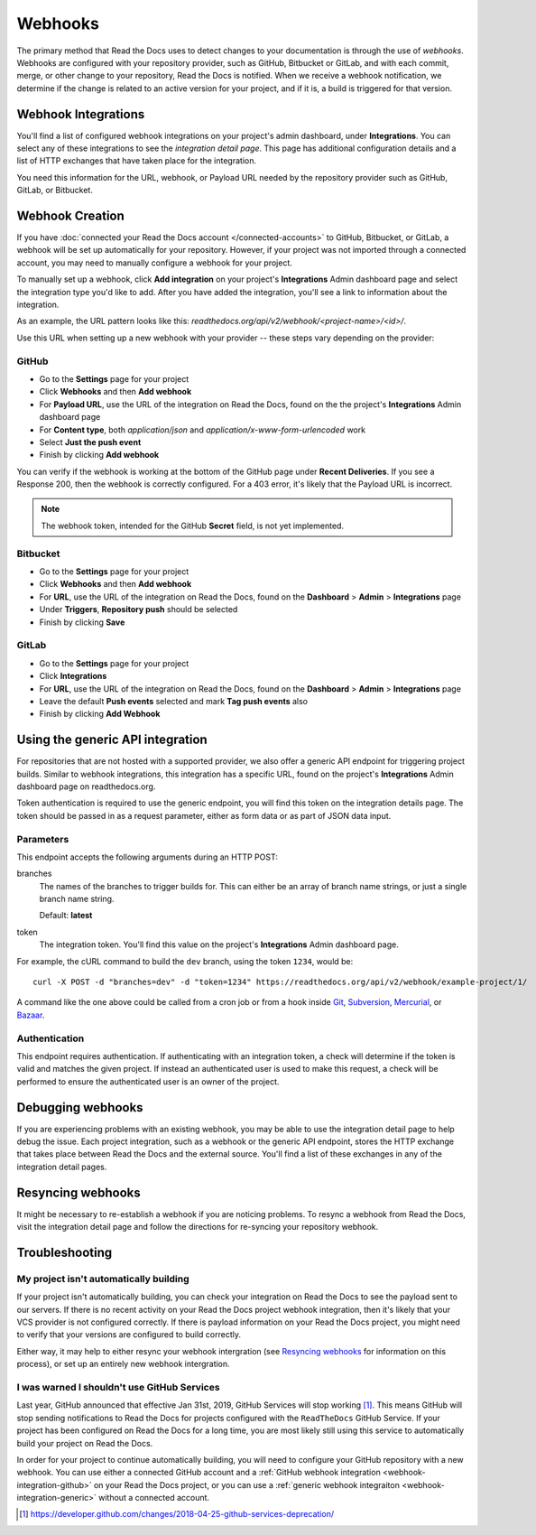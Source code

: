 Webhooks
========

The primary method that Read the Docs uses to detect changes to your
documentation is through the use of *webhooks*. Webhooks are configured with
your repository provider, such as GitHub, Bitbucket or GitLab, and with each commit,
merge, or other change to your repository, Read the Docs is notified. When we
receive a webhook notification, we determine if the change is related to an
active version for your project, and if it is, a build is triggered for that
version.

Webhook Integrations
--------------------

You'll find a list of configured webhook integrations on your project's admin
dashboard, under **Integrations**. You can select any of these integrations to
see the *integration detail page*. This page has additional configuration
details and a list of HTTP exchanges that have taken place for the integration.

You need this information for the URL, webhook, or Payload URL needed by the
repository provider such as GitHub, GitLab, or Bitbucket.

Webhook Creation
----------------

If you have :doc:`connected your Read the Docs account </connected-accounts>` to GitHub, Bitbucket, or GitLab,
a webhook will be set up automatically for your repository. However, if your
project was not imported through a connected account, you may need to
manually configure a webhook for your project.

To manually set up a webhook, click **Add integration** on your project's
**Integrations** Admin dashboard page and select the integration type you'd like
to add. After you have added the integration, you'll see a link to information about the integration.

As an example, the URL pattern looks like this: *readthedocs.org/api/v2/webhook/<project-name>/<id>/*.

Use this URL when setting up a new webhook with your provider -- these steps vary depending on the provider:

.. _webhook-integration-github:

GitHub
~~~~~~

* Go to the **Settings** page for your project
* Click **Webhooks** and then **Add webhook**
* For **Payload URL**, use the URL of the integration on Read the Docs, found on
  the the project's **Integrations** Admin dashboard page
* For **Content type**, both *application/json* and
  *application/x-www-form-urlencoded* work
* Select **Just the push event**
* Finish by clicking **Add webhook**

You can verify if the webhook is working at the bottom of the GitHub page under **Recent Deliveries**. If you see a Response 200, then the webhook is correctly configured.
For a 403 error, it's likely that the Payload URL is incorrect.

.. note:: The webhook token, intended for the GitHub **Secret** field, is not yet implemented.

.. _webhook-integration-bitbucket:

Bitbucket
~~~~~~~~~

* Go to the **Settings** page for your project
* Click **Webhooks** and then **Add webhook**
* For **URL**, use the URL of the integration on Read the Docs, found on the
  **Dashboard** > **Admin** > **Integrations** page
* Under **Triggers**, **Repository push** should be selected
* Finish by clicking **Save**

.. _webhook-integration-gitlab:

GitLab
~~~~~~

* Go to the **Settings** page for your project
* Click **Integrations**
* For **URL**, use the URL of the integration on Read the Docs, found on the
  **Dashboard** > **Admin** > **Integrations** page
* Leave the default **Push events** selected and mark **Tag push events** also
* Finish by clicking **Add Webhook**

.. _webhook-integration-generic:

Using the generic API integration
---------------------------------

For repositories that are not hosted with a supported provider, we also offer a
generic API endpoint for triggering project builds. Similar to webhook
integrations, this integration has a specific URL, found on the project's
**Integrations** Admin dashboard page on readthedocs.org.

Token authentication is required to use the generic endpoint, you will find this
token on the integration details page. The token should be passed in as a
request parameter, either as form data or as part of JSON data input.

Parameters
~~~~~~~~~~

This endpoint accepts the following arguments during an HTTP POST:

branches
    The names of the branches to trigger builds for. This can either be an array
    of branch name strings, or just a single branch name string.

    Default: **latest**

token
    The integration token. You'll find this value on the project's
    **Integrations** Admin dashboard page.

For example, the cURL command to build the ``dev`` branch, using the token
``1234``, would be::

    curl -X POST -d "branches=dev" -d "token=1234" https://readthedocs.org/api/v2/webhook/example-project/1/

A command like the one above could be called from a cron job or from a hook
inside Git_, Subversion_, Mercurial_, or Bazaar_.

.. _Git: http://www.kernel.org/pub/software/scm/git/docs/githooks.html
.. _Subversion: http://mikewest.org/2006/06/subversion-post-commit-hooks-101
.. _Mercurial: http://hgbook.red-bean.com/read/handling-repository-events-with-hooks.html
.. _Bazaar: http://wiki.bazaar.canonical.com/BzrHooks

Authentication
~~~~~~~~~~~~~~

This endpoint requires authentication. If authenticating with an integration
token, a check will determine if the token is valid and matches the given
project. If instead an authenticated user is used to make this request, a check
will be performed to ensure the authenticated user is an owner of the project.

Debugging webhooks
------------------

If you are experiencing problems with an existing webhook, you may be able to
use the integration detail page to help debug the issue. Each project
integration, such as a webhook or the generic API endpoint, stores the HTTP
exchange that takes place between Read the Docs and the external source. You'll
find a list of these exchanges in any of the integration detail pages.

Resyncing webhooks
------------------

It might be necessary to re-establish a webhook if you are noticing problems.
To resync a webhook from Read the Docs, visit the integration detail page and
follow the directions for re-syncing your repository webhook.

Troubleshooting
---------------

My project isn't automatically building
~~~~~~~~~~~~~~~~~~~~~~~~~~~~~~~~~~~~~~~

If your project isn't automatically building, you can check your integration on
Read the Docs to see the payload sent to our servers. If there is no recent
activity on your Read the Docs project webhook integration, then it's likely
that your VCS provider is not configured correctly. If there is payload
information on your Read the Docs project, you might need to verify that your
versions are configured to build correctly.

Either way, it may help to either resync your webhook intergration (see
`Resyncing webhooks`_ for information on this process), or set up an entirely
new webhook intergration.

.. _webhook-github-services:

I was warned I shouldn't use GitHub Services
~~~~~~~~~~~~~~~~~~~~~~~~~~~~~~~~~~~~~~~~~~~~

Last year, GitHub announced that effective Jan 31st, 2019, GitHub Services will stop
working [1]_. This means GitHub will stop sending notifications to Read the Docs
for projects configured with the ``ReadTheDocs`` GitHub Service. If your project
has been configured on Read the Docs for a long time, you are most likely still
using this service to automatically build your project on Read the Docs.

In order for your project to continue automatically building, you will need to
configure your GitHub repository with a new webhook. You can use either a
connected GitHub account and a :ref:`GitHub webhook integration <webhook-integration-github>`
on your Read the Docs project, or you can use a
:ref:`generic webhook integraiton <webhook-integration-generic>` without a connected
account.

.. [1] https://developer.github.com/changes/2018-04-25-github-services-deprecation/
